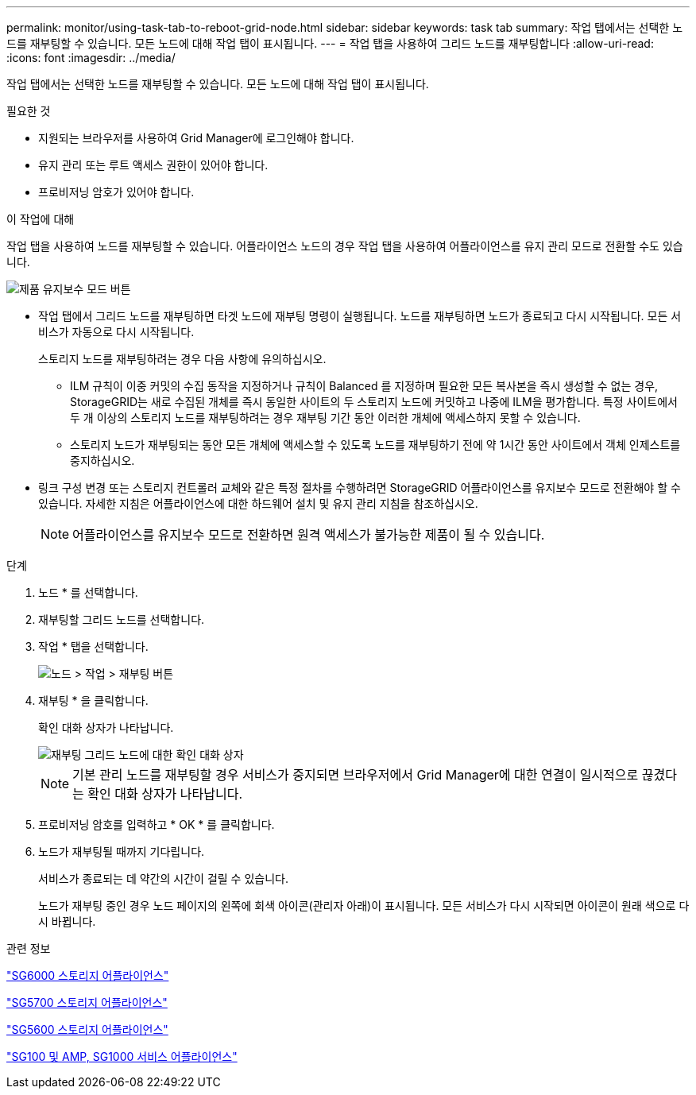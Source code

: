 ---
permalink: monitor/using-task-tab-to-reboot-grid-node.html 
sidebar: sidebar 
keywords: task tab 
summary: 작업 탭에서는 선택한 노드를 재부팅할 수 있습니다. 모든 노드에 대해 작업 탭이 표시됩니다. 
---
= 작업 탭을 사용하여 그리드 노드를 재부팅합니다
:allow-uri-read: 
:icons: font
:imagesdir: ../media/


[role="lead"]
작업 탭에서는 선택한 노드를 재부팅할 수 있습니다. 모든 노드에 대해 작업 탭이 표시됩니다.

.필요한 것
* 지원되는 브라우저를 사용하여 Grid Manager에 로그인해야 합니다.
* 유지 관리 또는 루트 액세스 권한이 있어야 합니다.
* 프로비저닝 암호가 있어야 합니다.


.이 작업에 대해
작업 탭을 사용하여 노드를 재부팅할 수 있습니다. 어플라이언스 노드의 경우 작업 탭을 사용하여 어플라이언스를 유지 관리 모드로 전환할 수도 있습니다.

image::../media/maintenance_mode.png[제품 유지보수 모드 버튼]

* 작업 탭에서 그리드 노드를 재부팅하면 타겟 노드에 재부팅 명령이 실행됩니다. 노드를 재부팅하면 노드가 종료되고 다시 시작됩니다. 모든 서비스가 자동으로 다시 시작됩니다.
+
스토리지 노드를 재부팅하려는 경우 다음 사항에 유의하십시오.

+
** ILM 규칙이 이중 커밋의 수집 동작을 지정하거나 규칙이 Balanced 를 지정하며 필요한 모든 복사본을 즉시 생성할 수 없는 경우, StorageGRID는 새로 수집된 개체를 즉시 동일한 사이트의 두 스토리지 노드에 커밋하고 나중에 ILM을 평가합니다. 특정 사이트에서 두 개 이상의 스토리지 노드를 재부팅하려는 경우 재부팅 기간 동안 이러한 개체에 액세스하지 못할 수 있습니다.
** 스토리지 노드가 재부팅되는 동안 모든 개체에 액세스할 수 있도록 노드를 재부팅하기 전에 약 1시간 동안 사이트에서 객체 인제스트를 중지하십시오.


* 링크 구성 변경 또는 스토리지 컨트롤러 교체와 같은 특정 절차를 수행하려면 StorageGRID 어플라이언스를 유지보수 모드로 전환해야 할 수 있습니다. 자세한 지침은 어플라이언스에 대한 하드웨어 설치 및 유지 관리 지침을 참조하십시오.
+

NOTE: 어플라이언스를 유지보수 모드로 전환하면 원격 액세스가 불가능한 제품이 될 수 있습니다.



.단계
. 노드 * 를 선택합니다.
. 재부팅할 그리드 노드를 선택합니다.
. 작업 * 탭을 선택합니다.
+
image::../media/nodes_tasks_reboot.gif[노드 > 작업 > 재부팅 버튼]

. 재부팅 * 을 클릭합니다.
+
확인 대화 상자가 나타납니다.

+
image::../media/reboot_node_confirmation.gif[재부팅 그리드 노드에 대한 확인 대화 상자]

+

NOTE: 기본 관리 노드를 재부팅할 경우 서비스가 중지되면 브라우저에서 Grid Manager에 대한 연결이 일시적으로 끊겼다는 확인 대화 상자가 나타납니다.

. 프로비저닝 암호를 입력하고 * OK * 를 클릭합니다.
. 노드가 재부팅될 때까지 기다립니다.
+
서비스가 종료되는 데 약간의 시간이 걸릴 수 있습니다.

+
노드가 재부팅 중인 경우 노드 페이지의 왼쪽에 회색 아이콘(관리자 아래)이 표시됩니다. 모든 서비스가 다시 시작되면 아이콘이 원래 색으로 다시 바뀝니다.



.관련 정보
link:../sg6000/index.html["SG6000 스토리지 어플라이언스"]

link:../sg5700/index.html["SG5700 스토리지 어플라이언스"]

link:../sg5600/index.html["SG5600 스토리지 어플라이언스"]

link:../sg100-1000/index.html["SG100 및 AMP, SG1000 서비스 어플라이언스"]

